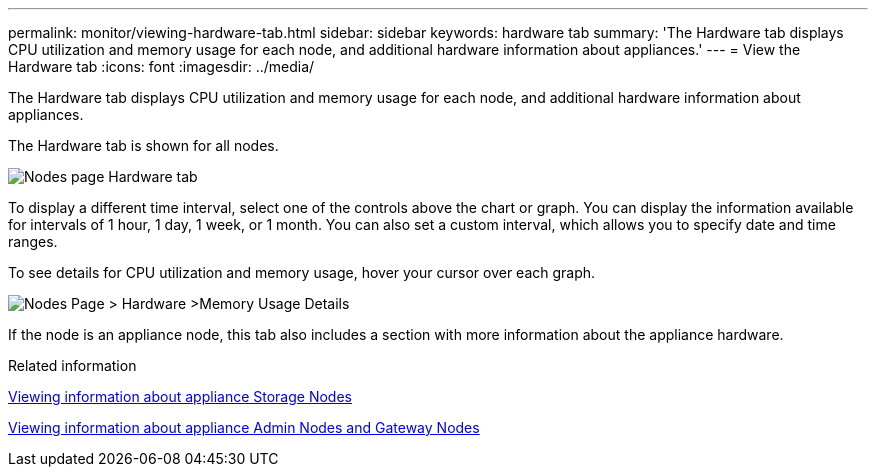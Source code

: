 ---
permalink: monitor/viewing-hardware-tab.html
sidebar: sidebar
keywords: hardware tab
summary: 'The Hardware tab displays CPU utilization and memory usage for each node, and additional hardware information about appliances.'
---
= View the Hardware tab
:icons: font
:imagesdir: ../media/

[.lead]
The Hardware tab displays CPU utilization and memory usage for each node, and additional hardware information about appliances.

The Hardware tab is shown for all nodes.

image::../media/nodes_page_hardware_tab_graphs.png[Nodes page Hardware tab]

To display a different time interval, select one of the controls above the chart or graph. You can display the information available for intervals of 1 hour, 1 day, 1 week, or 1 month. You can also set a custom interval, which allows you to specify date and time ranges.

To see details for CPU utilization and memory usage, hover your cursor over each graph.

image::../media/nodes_page_memory_usage_details.png[Nodes Page > Hardware >Memory Usage Details]

If the node is an appliance node, this tab also includes a section with more information about the appliance hardware.

.Related information

xref:viewing-information-about-appliance-storage-nodes.adoc[Viewing information about appliance Storage Nodes]

xref:viewing-information-about-appliance-admin-nodes-and-gateway-nodes.adoc[Viewing information about appliance Admin Nodes and Gateway Nodes]
